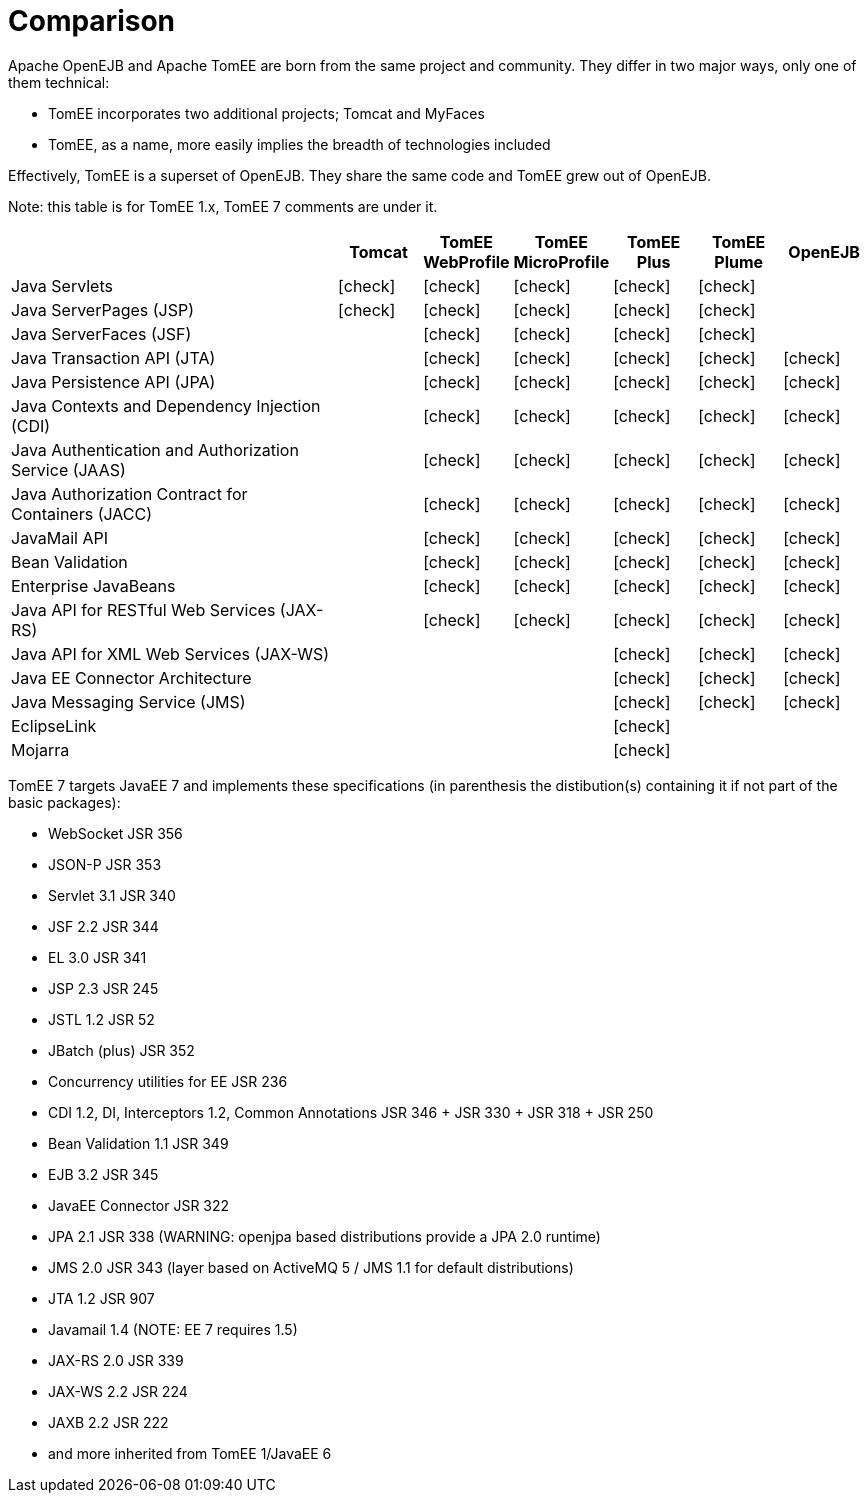 = Comparison
:index-group: General Information
:jbake-date: 2018-12-05
:jbake-type: page
:jbake-status: published
:icons: font
:y: icon:check[role="green"]
:n: icon:times[role="red"]
:c: icon:file-text-o[role="blue"]

//in site-generator

Apache OpenEJB and Apache TomEE are born from the same project and community.
They differ in two major ways, only one of them technical:

* TomEE incorporates two additional projects; Tomcat and MyFaces
* TomEE, as a name, more easily implies the breadth of technologies included

Effectively, TomEE is a superset of OpenEJB. They share the same code and TomEE grew out of OpenEJB.

Note: this table is for TomEE 1.x, TomEE 7 comments are under it.

[cols="4,6*^1",options="header"]
|===
| |Tomcat |TomEE WebProfile |TomEE MicroProfile |TomEE Plus |TomEE Plume |OpenEJB

|Java Servlets
| {y}
| {y}
| {y}
| {y}
| {y}
|

|Java ServerPages (JSP)
| {y}
| {y}
| {y}
| {y}
| {y}
|

|Java ServerFaces (JSF)
|
| {y}
| {y}
| {y}
| {y}
|

|Java Transaction API (JTA)
|
| {y}
| {y}
| {y}
| {y}
| {y}

|Java Persistence API (JPA)
|
| {y}
| {y}
| {y}
| {y}
| {y}

|Java Contexts and Dependency Injection (CDI)
|
| {y}
| {y}
| {y}
| {y}
| {y}

|Java Authentication and Authorization Service (JAAS)
|
| {y}
| {y}
| {y}
| {y}
| {y}

|Java Authorization Contract for Containers (JACC)
|
| {y}
| {y}
| {y}
| {y}
| {y}

|JavaMail API
|
| {y}
| {y}
| {y}
| {y}
| {y}

|Bean Validation
|
| {y}
| {y}
| {y}
| {y}
| {y}

|Enterprise JavaBeans
|
| {y}
| {y}
| {y}
| {y}
| {y}

|Java API for RESTful Web Services (JAX-RS)
|
| {y}
| {y}
| {y}
| {y}
| {y}

|Java API for XML Web Services (JAX-WS)
|
|
|
| {y}
| {y}
| {y}

|Java EE Connector Architecture
|
|
|
| {y}
| {y}
| {y}

|Java Messaging Service (JMS)
|
|
|
| {y}
| {y}
| {y}

|EclipseLink
|
|
|
| {y}
|
|

|Mojarra
|
|
|
| {y}
|
|
|===

TomEE 7 targets JavaEE 7 and implements these specifications (in parenthesis the distibution(s) containing it if not part of the basic packages):

* WebSocket JSR 356
* JSON-P JSR 353
* Servlet 3.1 JSR 340
* JSF 2.2 JSR 344
* EL 3.0 JSR 341
* JSP 2.3 JSR 245
* JSTL 1.2 JSR 52
* JBatch (plus) JSR 352
* Concurrency utilities for EE JSR 236
* CDI 1.2, DI, Interceptors 1.2, Common Annotations JSR 346 + JSR 330 + JSR 318 + JSR 250
* Bean Validation 1.1 JSR 349
* EJB 3.2 JSR 345
* JavaEE Connector JSR 322
* JPA 2.1 JSR 338 (WARNING: openjpa based distributions provide a JPA 2.0 runtime)
* JMS 2.0 JSR 343 (layer based on ActiveMQ 5 / JMS 1.1 for default distributions)
* JTA 1.2 JSR 907
* Javamail 1.4 (NOTE: EE 7 requires 1.5)
* JAX-RS 2.0 JSR 339
* JAX-WS 2.2 JSR 224
* JAXB 2.2 JSR 222
* and more inherited from TomEE 1/JavaEE 6
